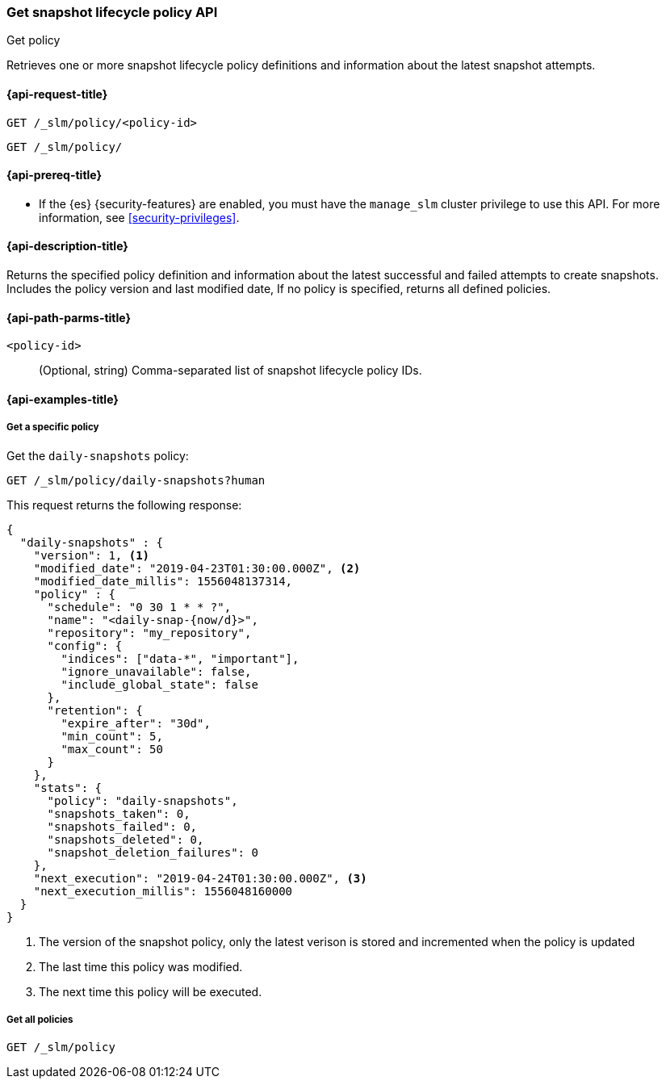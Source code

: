 [[slm-api-get-policy]]
=== Get snapshot lifecycle policy API
++++
<titleabbrev>Get policy</titleabbrev>
++++

Retrieves one or more snapshot lifecycle policy definitions and
information about the latest snapshot attempts.

[[slm-api-get-request]]
==== {api-request-title}

`GET /_slm/policy/<policy-id>`

`GET /_slm/policy/`

[[slm-api-get-lifecycle-prereqs]]
==== {api-prereq-title}

* If the {es} {security-features} are enabled, you must have the `manage_slm`
cluster privilege to use this API. For more information, see
<<security-privileges>>.

[[slm-api-get-desc]]
==== {api-description-title}

Returns the specified policy definition and 
information about the latest successful and failed attempts to create snapshots. 
Includes the policy version and last modified date, 
If no policy is specified, returns all defined policies.

[[slm-api-get-path-params]]
==== {api-path-parms-title}

`<policy-id>`::
(Optional, string)
Comma-separated list of snapshot lifecycle policy IDs.

[[slm-api-get-example]]
==== {api-examples-title}

[[slm-api-get-specific-ex]]
===== Get a specific policy

////
[source,console]
--------------------------------------------------
PUT /_slm/policy/daily-snapshots
{
  "schedule": "0 30 1 * * ?", <1>
  "name": "<daily-snap-{now/d}>", <2>
  "repository": "my_repository", <3>
  "config": { <4>
    "indices": ["data-*", "important"], <5>
    "ignore_unavailable": false,
    "include_global_state": false
  },
  "retention": { <6>
    "expire_after": "30d", <7>
    "min_count": 5, <8>
    "max_count": 50 <9>
  }
}
--------------------------------------------------
// TEST[setup:setup-repository]
////

Get the `daily-snapshots` policy:

[source,console]
--------------------------------------------------
GET /_slm/policy/daily-snapshots?human
--------------------------------------------------
// TEST[continued]

This request returns the following response:

[source,console-result]
--------------------------------------------------
{
  "daily-snapshots" : {
    "version": 1, <1>
    "modified_date": "2019-04-23T01:30:00.000Z", <2>
    "modified_date_millis": 1556048137314,
    "policy" : {
      "schedule": "0 30 1 * * ?",
      "name": "<daily-snap-{now/d}>",
      "repository": "my_repository",
      "config": {
        "indices": ["data-*", "important"],
        "ignore_unavailable": false,
        "include_global_state": false
      },
      "retention": {
        "expire_after": "30d",
        "min_count": 5,
        "max_count": 50
      }
    },
    "stats": {
      "policy": "daily-snapshots",
      "snapshots_taken": 0,
      "snapshots_failed": 0,
      "snapshots_deleted": 0,
      "snapshot_deletion_failures": 0
    },
    "next_execution": "2019-04-24T01:30:00.000Z", <3>
    "next_execution_millis": 1556048160000
  }
}
--------------------------------------------------
// TESTRESPONSE[s/"modified_date": "2019-04-23T01:30:00.000Z"/"modified_date": $body.daily-snapshots.modified_date/ s/"modified_date_millis": 1556048137314/"modified_date_millis": $body.daily-snapshots.modified_date_millis/ s/"next_execution": "2019-04-24T01:30:00.000Z"/"next_execution": $body.daily-snapshots.next_execution/ s/"next_execution_millis": 1556048160000/"next_execution_millis": $body.daily-snapshots.next_execution_millis/]
<1> The version of the snapshot policy, only the latest verison is stored and incremented when the policy is updated
<2> The last time this policy was modified.
<3> The next time this policy will be executed.


[[slm-api-get-all-ex]]
===== Get all policies

[source,console]
--------------------------------------------------
GET /_slm/policy
--------------------------------------------------
// TEST[continued]